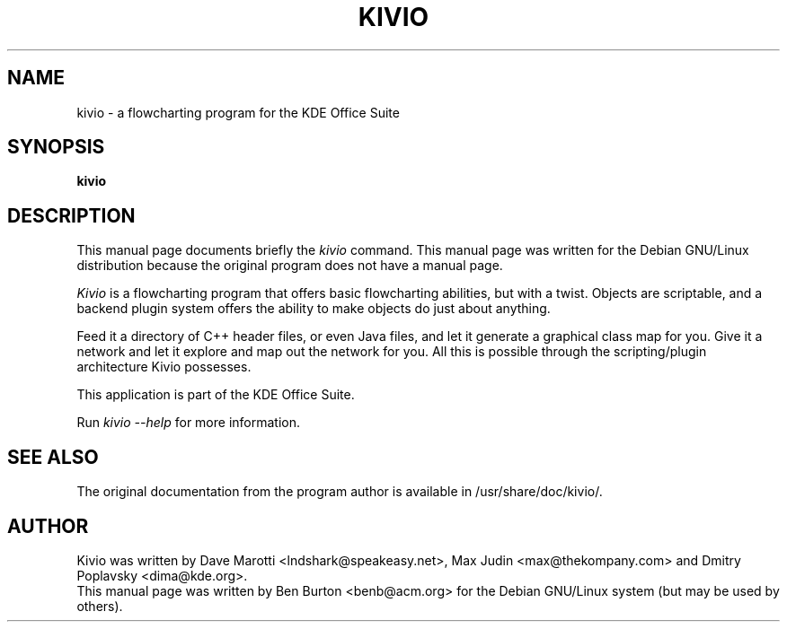 .\"                                      Hey, EMACS: -*- nroff -*-
.\" First parameter, NAME, should be all caps
.\" Second parameter, SECTION, should be 1-8, maybe w/ subsection
.\" other parameters are allowed: see man(7), man(1)
.TH KIVIO 1 "April 7, 2001"
.\" Please adjust this date whenever revising the manpage.
.\"
.\" Some roff macros, for reference:
.\" .nh        disable hyphenation
.\" .hy        enable hyphenation
.\" .ad l      left justify
.\" .ad b      justify to both left and right margins
.\" .nf        disable filling
.\" .fi        enable filling
.\" .br        insert line break
.\" .sp <n>    insert n+1 empty lines
.\" for manpage-specific macros, see man(7)
.SH NAME
kivio \- a flowcharting program for the KDE Office Suite
.SH SYNOPSIS
.B kivio
.SH DESCRIPTION
This manual page documents briefly the
.I kivio
command.
This manual page was written for the Debian GNU/Linux distribution
because the original program does not have a manual page.
.PP
.\" TeX users may be more comfortable with the \fB<whatever>\fP and
.\" \fI<whatever>\fP escape sequences to invode bold face and italics, 
.\" respectively.
\fIKivio\fP is a flowcharting program that offers basic flowcharting
abilities, but with a twist.  Objects are scriptable, and a backend plugin
system offers the ability to make objects do just about anything.
.PP
Feed it a directory of C++ header files, or even Java files, and let it
generate a graphical class map for you.  Give it a network and let it
explore and map out the network for you.  All this is possible through
the scripting/plugin architecture Kivio possesses.
.PP
This application is part of the KDE Office Suite.
.PP
Run
.I kivio --help
for more information.
.SH SEE ALSO
The original documentation from the program author
is available in /usr/share/doc/kivio/.
.SH AUTHOR
Kivio was written by Dave Marotti <lndshark@speakeasy.net>, Max Judin
<max@thekompany.com> and Dmitry Poplavsky <dima@kde.org>.
.br
This manual page was written by Ben Burton <benb@acm.org>
for the Debian GNU/Linux system (but may be used by others).
